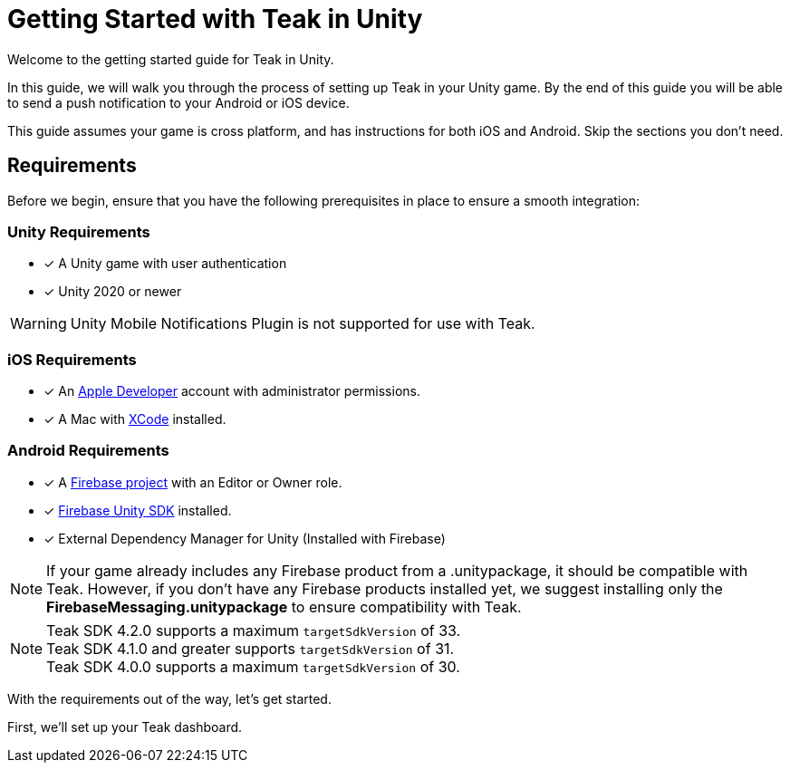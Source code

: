 = Getting Started with Teak in Unity
:page-aliases: ../before-you-start.adoc
:page-pagination:

Welcome to the getting started guide for Teak in Unity.

In this guide, we will walk you through the process of setting up Teak in your Unity game. By the end of this guide you will be able to send a push notification to your Android or iOS device.

This guide assumes your game is cross platform, and has instructions for both iOS and Android. Skip the sections you don't need.

== Requirements

Before we begin, ensure that you have the following prerequisites in place to ensure a smooth integration:

=== Unity Requirements
* [x] A Unity game with user authentication
* [x] Unity 2020 or newer

WARNING: Unity Mobile Notifications Plugin is not supported for use with Teak.

=== iOS Requirements
* [x] An https://developer.apple.com/[Apple Developer, window=_blank] account with administrator permissions.
* [x] A Mac with https://developer.apple.com/xcode/[XCode, window=_blank] installed.

=== Android Requirements
* [x] A https://firebase.google.com/[Firebase project] with an Editor or Owner role.
* [x] https://firebase.google.com/docs/unity/setup[Firebase Unity SDK, window=_blank] installed. 
* [x] External Dependency Manager for Unity (Installed with Firebase)

NOTE: If your game already includes any Firebase product from a .unitypackage, it should be compatible with Teak. However, if you don't have any Firebase products installed yet, we suggest installing only the **FirebaseMessaging.unitypackage** to ensure compatibility with Teak.

NOTE: Teak SDK 4.2.0 supports a maximum `targetSdkVersion` of 33. +
Teak SDK 4.1.0 and greater supports `targetSdkVersion` of 31. +
Teak SDK 4.0.0 supports a maximum `targetSdkVersion` of 30.

With the requirements out of the way, let's get started. 

First, we'll set up your Teak dashboard. 